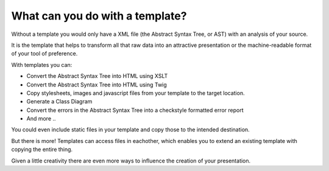What can you do with a template?
================================

Without a template you would only have a XML file (the Abstract Syntax Tree, or
AST) with an analysis of your source.

It is the template that helps to transform all that raw data into an attractive
presentation or the machine-readable format of your tool of preference.

With templates you can:

* Convert the Abstract Syntax Tree into HTML using XSLT
* Convert the Abstract Syntax Tree into HTML using Twig
* Copy stylesheets, images and javascript files from your template to the
  target location.
* Generate a Class Diagram
* Convert the errors in the Abstract Syntax Tree into a checkstyle formatted
  error report
* And more ..

You could even include static files in your template and copy those to the
intended destination.

But there is more! Templates can access files in eachother, which enables you
to extend an existing template with copying the entire thing.

Given a little creativity there are even more ways to influence the creation of
your presentation.
